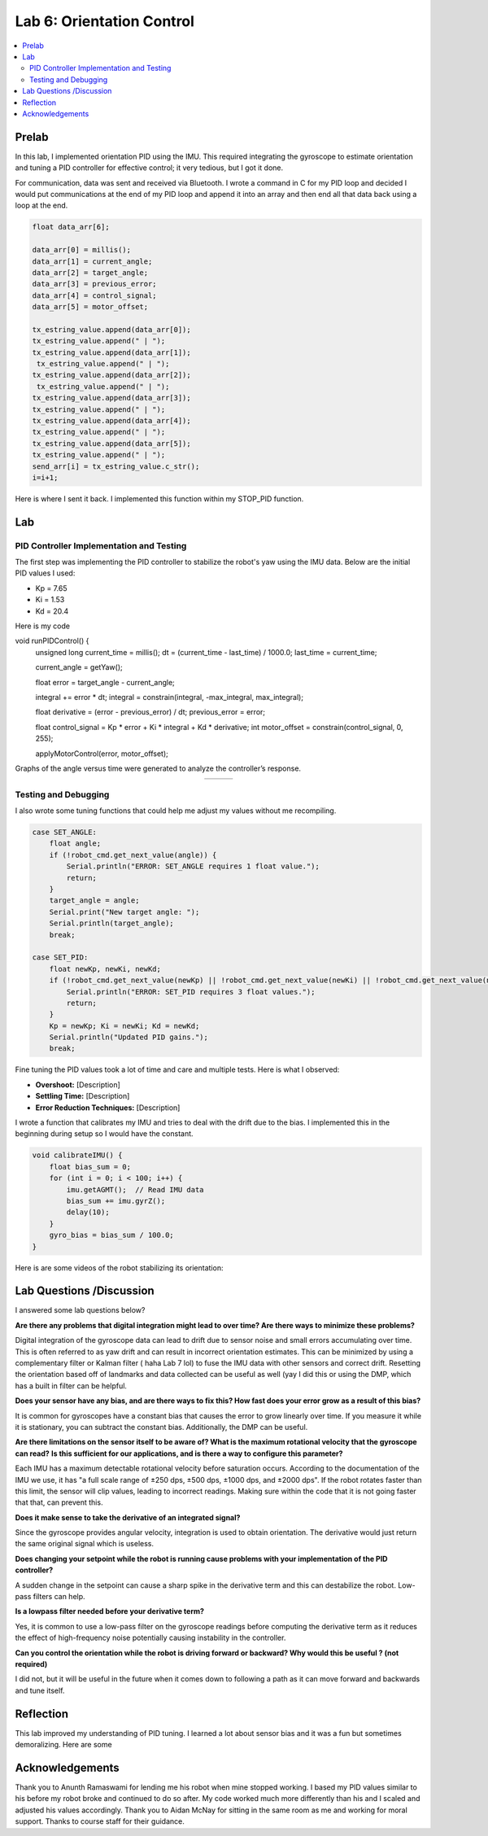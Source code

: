 ====================================
Lab 6: Orientation Control
====================================

.. contents::
   :depth: 2
   :local:

Prelab
--------------------------------------------------------------------------
In this lab, I implemented orientation PID using the IMU. This required integrating the gyroscope to estimate orientation and tuning a PID controller for effective control; it very tedious, but I got it done. 

For communication, data was sent and received via Bluetooth. I wrote a command in C for my PID loop and decided I would put communications at the end of my PID loop and append it into an array and then end all that data back using a loop at the end.

.. code-block:: cpp

    float data_arr[6];

    data_arr[0] = millis();
    data_arr[1] = current_angle;
    data_arr[2] = target_angle;
    data_arr[3] = previous_error;
    data_arr[4] = control_signal;
    data_arr[5] = motor_offset;

    tx_estring_value.append(data_arr[0]);
    tx_estring_value.append(" | ");
    tx_estring_value.append(data_arr[1]);
     tx_estring_value.append(" | ");
    tx_estring_value.append(data_arr[2]);
     tx_estring_value.append(" | ");
    tx_estring_value.append(data_arr[3]);
    tx_estring_value.append(" | ");
    tx_estring_value.append(data_arr[4]);
    tx_estring_value.append(" | ");
    tx_estring_value.append(data_arr[5]);
    tx_estring_value.append(" | ");
    send_arr[i] = tx_estring_value.c_str();
    i=i+1;


Here is where I sent it back. I implemented this function within my STOP_PID function.

.. code-block:: cpp
    void SendStoredPIDData() {
        for (int i = 0; i < 500; i += 1) {
            tx_characteristic_string.clear();
            tx_characteristic_string.append(send_arr[i]);
            delay(100);
        }
    }

Lab
--------------------------------------------------------------------------

PID Controller Implementation and Testing
^^^^^^^^^^^^^^^^^^^^^^^^^^^^^^^^^^^^^^^^^^
The first step was implementing the PID controller to stabilize the robot's yaw using the IMU data. Below are the initial PID values I used:

- Kp = 7.65
- Ki = 1.53
- Kd = 20.4

Here is my code 

.. code-block:: cpp

void runPIDControl() {
    unsigned long current_time = millis();
    dt = (current_time - last_time) / 1000.0;
    last_time = current_time;

    current_angle = getYaw();

    float error = target_angle - current_angle;

    integral += error * dt;
    integral = constrain(integral, -max_integral, max_integral); 

    float derivative = (error - previous_error) / dt;
    previous_error = error;

    float control_signal = Kp * error + Ki * integral + Kd * derivative;
    int motor_offset = constrain(control_signal, 0, 255);

    applyMotorControl(error, motor_offset);

Graphs of the angle versus time were generated to analyze the controller’s response.

.. list-table::
   :widths: auto
   :align: center

   * - .. image:: images/l6_graph1.jpg
          :width: 100%
     - .. image:: images/l6_graph2.jpg
          :width: 100%
     - .. image:: images/l6_graph3.jpg
          :width: 100%

Testing and Debugging
^^^^^^^^^^^^^^^^^^^^^^^^^^^^^^^^^^^^^^^^^^

I also wrote some tuning functions that could help me adjust my values without me recompiling.

.. code-block:: cpp

        case SET_ANGLE:
            float angle;
            if (!robot_cmd.get_next_value(angle)) {
                Serial.println("ERROR: SET_ANGLE requires 1 float value.");
                return;
            }
            target_angle = angle;
            Serial.print("New target angle: ");
            Serial.println(target_angle);
            break;

        case SET_PID:
            float newKp, newKi, newKd;
            if (!robot_cmd.get_next_value(newKp) || !robot_cmd.get_next_value(newKi) || !robot_cmd.get_next_value(newKd)) {
                Serial.println("ERROR: SET_PID requires 3 float values.");
                return;
            }
            Kp = newKp; Ki = newKi; Kd = newKd;
            Serial.println("Updated PID gains.");
            break;

Fine tuning the PID values took a lot of time and care and multiple tests. Here is what I observed:

- **Overshoot:** [Description]
- **Settling Time:** [Description]
- **Error Reduction Techniques:** [Description]


I wrote a function that calibrates my IMU and tries to deal with the drift due to the bias. I implemented this in the beginning during setup so I would have the constant.

.. code-block:: cpp

    void calibrateIMU() {
        float bias_sum = 0;
        for (int i = 0; i < 100; i++) {
            imu.getAGMT();  // Read IMU data
            bias_sum += imu.gyrZ();
            delay(10);
        }
        gyro_bias = bias_sum / 100.0;
    }

Here is are some videos of the robot stabilizing its orientation:

.. youtube:: [VideoID]
   :width: 560
   :height: 315

.. youtube:: [VideoID]
   :width: 560
   :height: 315

.. youtube:: [VideoID]
   :width: 560
   :height: 315


Lab Questions /Discussion
--------------------------
I answered some lab questions below? 

**Are there any problems that digital integration might lead to over time? Are there ways to minimize these problems?** 

Digital integration of the gyroscope data can lead to drift due to sensor noise and small errors accumulating over time. This is often referred to as yaw drift and can result in incorrect orientation estimates. This can be minimized by using a complementary filter or Kalman filter ( haha Lab 7 lol) to fuse the IMU data with other sensors and correct drift. Resetting the orientation based off of landmarks and data collected can be useful as well (yay I did this or using the DMP, which has a built in filter can be helpful.

**Does your sensor have any bias, and are there ways to fix this? How fast does your error grow as a result of this bias?**

It is common for gyroscopes have a constant bias that causes the error to grow linearly over time. If you measure it while it is stationary, you can subtract the constant bias. Additionally, the DMP can be useful.

**Are there limitations on the sensor itself to be aware of? What is the maximum rotational velocity that the gyroscope can read?**
**Is this sufficient for our applications, and is there a way to configure this parameter?**

Each IMU has a maximum detectable rotational velocity before saturation occurs. According to the documentation of the IMU we use, it has "a full scale range of ±250 dps, ±500 dps, ±1000 dps, and ±2000 dps". If the robot rotates faster than this limit, the sensor will clip values, leading to incorrect readings. Making sure within the code that it is not going faster that that, can prevent this.

**Does it make sense to take the derivative of an integrated signal?**

Since the gyroscope provides angular velocity, integration is used to obtain orientation. The derivative would just return the same original signal which is useless.

**Does changing your setpoint while the robot is running cause problems with your implementation of the PID controller?**

A sudden change in the setpoint can cause a sharp spike in the derivative term and this can destabilize the robot. Low-pass filters can help.

**Is a lowpass filter needed before your derivative term?**

Yes, it is common to use a low-pass filter on the gyroscope readings before computing the derivative term  as it reduces the effect of high-frequency noise potentially causing instability in the controller.

**Can you control the orientation while the robot is driving forward or backward? Why would this be useful ? (not required)**

I did not, but it will be useful in the future when it comes down to following a path as it can move forward and backwards and tune itself.

Reflection 
-----------------------------
This lab improved my understanding of PID tuning. I learned a lot about sensor bias and it was a fun but sometimes demoralizing. Here are some 

Acknowledgements
-----------------------------
Thank you to Anunth Ramaswami for lending me his robot when mine stopped working. I based my PID values similar to his before my robot broke and continued to do so after. My code worked much more differently than his and I scaled and adjusted his values accordingly. Thank you to Aidan McNay for sitting in the same room as me and working for moral support. Thanks to course staff for their guidance.
